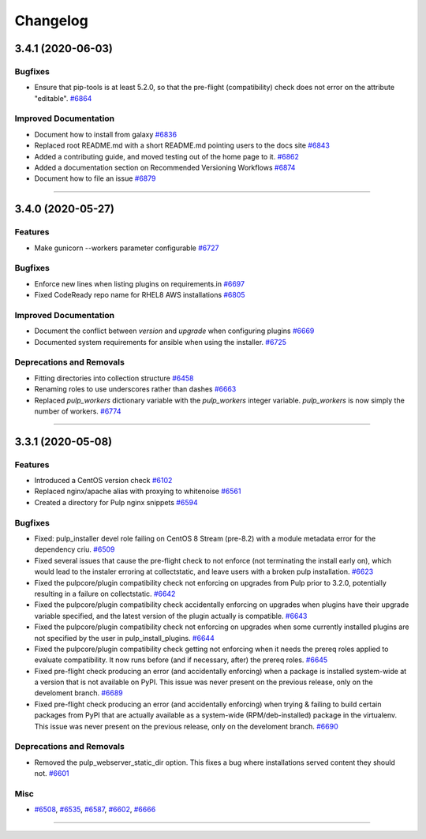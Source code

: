=========
Changelog
=========

..
    You should *NOT* be adding new change log entries to this file, this
    file is managed by towncrier. You *may* edit previous change logs to
    fix problems like typo corrections or such.
    To add a new change log entry, please see
    https://docs.pulpproject.org/contributing/git.html#changelog-update

    WARNING: Don't drop the next directive!

.. towncrier release notes start

3.4.1 (2020-06-03)
==================


Bugfixes
--------

- Ensure that pip-tools is at least 5.2.0, so that the pre-flight (compatibility) check does not error on the attribute "editable".
  `#6864 <https://pulp.plan.io/issues/6864>`_


Improved Documentation
----------------------

- Document how to install from galaxy
  `#6836 <https://pulp.plan.io/issues/6836>`_
- Replaced root README.md with a short README.md pointing users to the docs site
  `#6843 <https://pulp.plan.io/issues/6843>`_
- Added a contributing guide, and moved testing out of the home page to it.
  `#6862 <https://pulp.plan.io/issues/6862>`_
- Added a documentation section on Recommended Versioning Workflows
  `#6874 <https://pulp.plan.io/issues/6874>`_
- Document how to file an issue
  `#6879 <https://pulp.plan.io/issues/6879>`_


----


3.4.0 (2020-05-27)
==================


Features
--------

- Make gunicorn --workers parameter configurable
  `#6727 <https://pulp.plan.io/issues/6727>`_


Bugfixes
--------

- Enforce new lines when listing plugins on requirements.in
  `#6697 <https://pulp.plan.io/issues/6697>`_
- Fixed CodeReady repo name for RHEL8 AWS installations
  `#6805 <https://pulp.plan.io/issues/6805>`_


Improved Documentation
----------------------

- Document the conflict between `version` and `upgrade` when configuring plugins
  `#6669 <https://pulp.plan.io/issues/6669>`_
- Documented system requirements for ansible when using the installer.
  `#6725 <https://pulp.plan.io/issues/6725>`_


Deprecations and Removals
-------------------------

- Fitting directories into collection structure
  `#6458 <https://pulp.plan.io/issues/6458>`_
- Renaming roles to use underscores rather than dashes
  `#6663 <https://pulp.plan.io/issues/6663>`_
- Replaced `pulp_workers` dictionary variable with the `pulp_workers` integer variable.
  `pulp_workers` is now simply the number of workers.
  `#6774 <https://pulp.plan.io/issues/6774>`_


----


3.3.1 (2020-05-08)
==================


Features
--------

- Introduced a CentOS version check
  `#6102 <https://pulp.plan.io/issues/6102>`_
- Replaced nginx/apache alias with proxying to whitenoise
  `#6561 <https://pulp.plan.io/issues/6561>`_
- Created a directory for Pulp nginx snippets
  `#6594 <https://pulp.plan.io/issues/6594>`_


Bugfixes
--------

- Fixed: pulp_installer devel role failing on CentOS 8 Stream (pre-8.2) with a module metadata error for the dependency criu.
  `#6509 <https://pulp.plan.io/issues/6509>`_
- Fixed several issues that cause the pre-flight check to not enforce (not terminating the install early on), which would lead to the instaler erroring at collectstatic, and leave users with a broken pulp installation.
  `#6623 <https://pulp.plan.io/issues/6623>`_
- Fixed the pulpcore/plugin compatibility check not enforcing on upgrades from Pulp prior to 3.2.0, potentially resulting in a failure on collectstatic.
  `#6642 <https://pulp.plan.io/issues/6642>`_
- Fixed the pulpcore/plugin compatibility check accidentally enforcing on upgrades when plugins have their upgrade variable specified, and the latest version of the plugin actually is compatible.
  `#6643 <https://pulp.plan.io/issues/6643>`_
- Fixed the pulpcore/plugin compatibility check not enforcing on upgrades when some currently installed plugins are not specified by the user in pulp_install_plugins.
  `#6644 <https://pulp.plan.io/issues/6644>`_
- Fixed the pulpcore/plugin compatibility check getting not enforcing when it needs the prereq roles applied to evaluate compatibility. It now runs before (and if necessary, after) the prereq roles.
  `#6645 <https://pulp.plan.io/issues/6645>`_
- Fixed pre-flight check producing an error (and accidentally enforcing) when a package is installed system-wide at a version that is not available on PyPI. This issue was never present on the previous release, only on the develoment branch.
  `#6689 <https://pulp.plan.io/issues/6689>`_
- Fixed pre-flight check producing an error (and accidentally enforcing) when trying & failing to build certain packages from PyPI that are actually available as a system-wide (RPM/deb-installed) package in the virtualenv. This issue was never present on the previous release, only on the develoment branch.
  `#6690 <https://pulp.plan.io/issues/6690>`_


Deprecations and Removals
-------------------------

- Removed the pulp_webserver_static_dir option.
  This fixes a bug where installations served content they should not.
  `#6601 <https://pulp.plan.io/issues/6601>`_


Misc
----

- `#6508 <https://pulp.plan.io/issues/6508>`_, `#6535 <https://pulp.plan.io/issues/6535>`_, `#6587 <https://pulp.plan.io/issues/6587>`_, `#6602 <https://pulp.plan.io/issues/6602>`_, `#6666 <https://pulp.plan.io/issues/6666>`_


----
